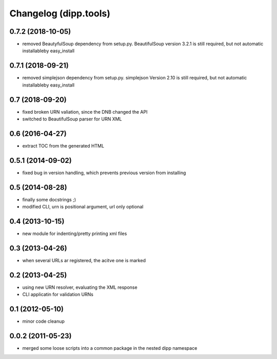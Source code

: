 Changelog (dipp.tools)
======================

0.7.2 (2018-10-05)
------------------

* removed BeautyfulSoup dependency from setup.py. BeautifulSoup version 3.2.1
  is still required, but not automatic installableby easy_install

0.7.1 (2018-09-21)
------------------

* removed simplejson dependency from setup.py. simplejson Version 2.10
  is still required, but not automatic installableby easy_install

0.7 (2018-09-20)
----------------

* fixed broken URN valiation, since the DNB changed the API
* switched to BeautifulSoup parser for URN XML

0.6 (2016-04-27)
----------------

* extract TOC from the generated HTML

0.5.1 (2014-09-02)
------------------

* fixed bug in version handling, which prevents previous version from installing

0.5 (2014-08-28)
----------------

* finally some docstrings ;)
* modified CLI, urn is positional argument, url only optional

0.4 (2013-10-15)
----------------

* new module for indenting/pretty printing xml files

0.3 (2013-04-26)
----------------

* when several URLs ar registered, the acitve one is marked

0.2 (2013-04-25)
----------------

* using new URN resolver, evaluating the XML response
* CLI applicatin for validation URNs

0.1 (2012-05-10)
----------------

* minor code cleanup

0.0.2 (2011-05-23)
------------------

* merged some loose scripts into a common package in the nested dipp namespace
